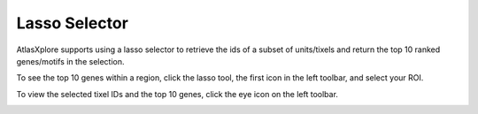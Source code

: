 Lasso Selector
_______________

AtlasXplore supports using a lasso selector to retrieve the ids of a subset of units/tixels and return the top 10 ranked genes/motifs in the selection.

.. raw:: html

    <iframe width="560" height="315" src="https://www.youtube.com/embed/tZl5EEN5Z-o" title="YouTube video player" frameborder="0" allow="accelerometer; autoplay; clipboard-write; encrypted-media; gyroscope; picture-in-picture" allowfullscreen></iframe>

To see the top 10 genes within a region, click the lasso tool, the first icon in the left toolbar, and select your ROI. 

To view the selected tixel IDs and the top 10 genes, click the eye icon on the left toolbar.

.. image:: /images/13.png
